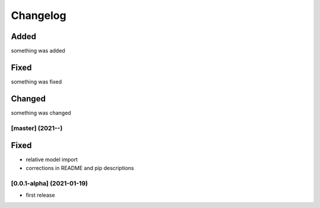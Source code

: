 Changelog
=========

Added
*****
something was added

Fixed
*****
something was fixed

Changed
*******
something was changed

[master]  (2021-**-**)
----------------------

Fixed
*******
- relative model import
- corrections in README and pip descriptions


[0.0.1-alpha]  (2021-01-19)
---------------------

- first release
